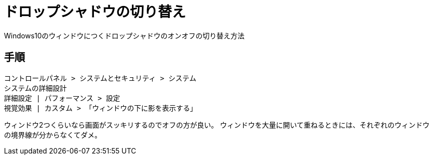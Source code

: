 = ドロップシャドウの切り替え
Windows10のウィンドウにつくドロップシャドウのオンオフの切り替え方法

== 手順
----
コントロールパネル > システムとセキュリティ > システム
システムの詳細設計
詳細設定 | パフォーマンス > 設定
視覚効果 | カスタム > 「ウィンドウの下に影を表示する」
----

ウィンドウ2つくらいなら画面がスッキリするのでオフの方が良い。
ウィンドウを大量に開いて重ねるときには、それぞれのウィンドウの境界線が分からなくてダメ。
